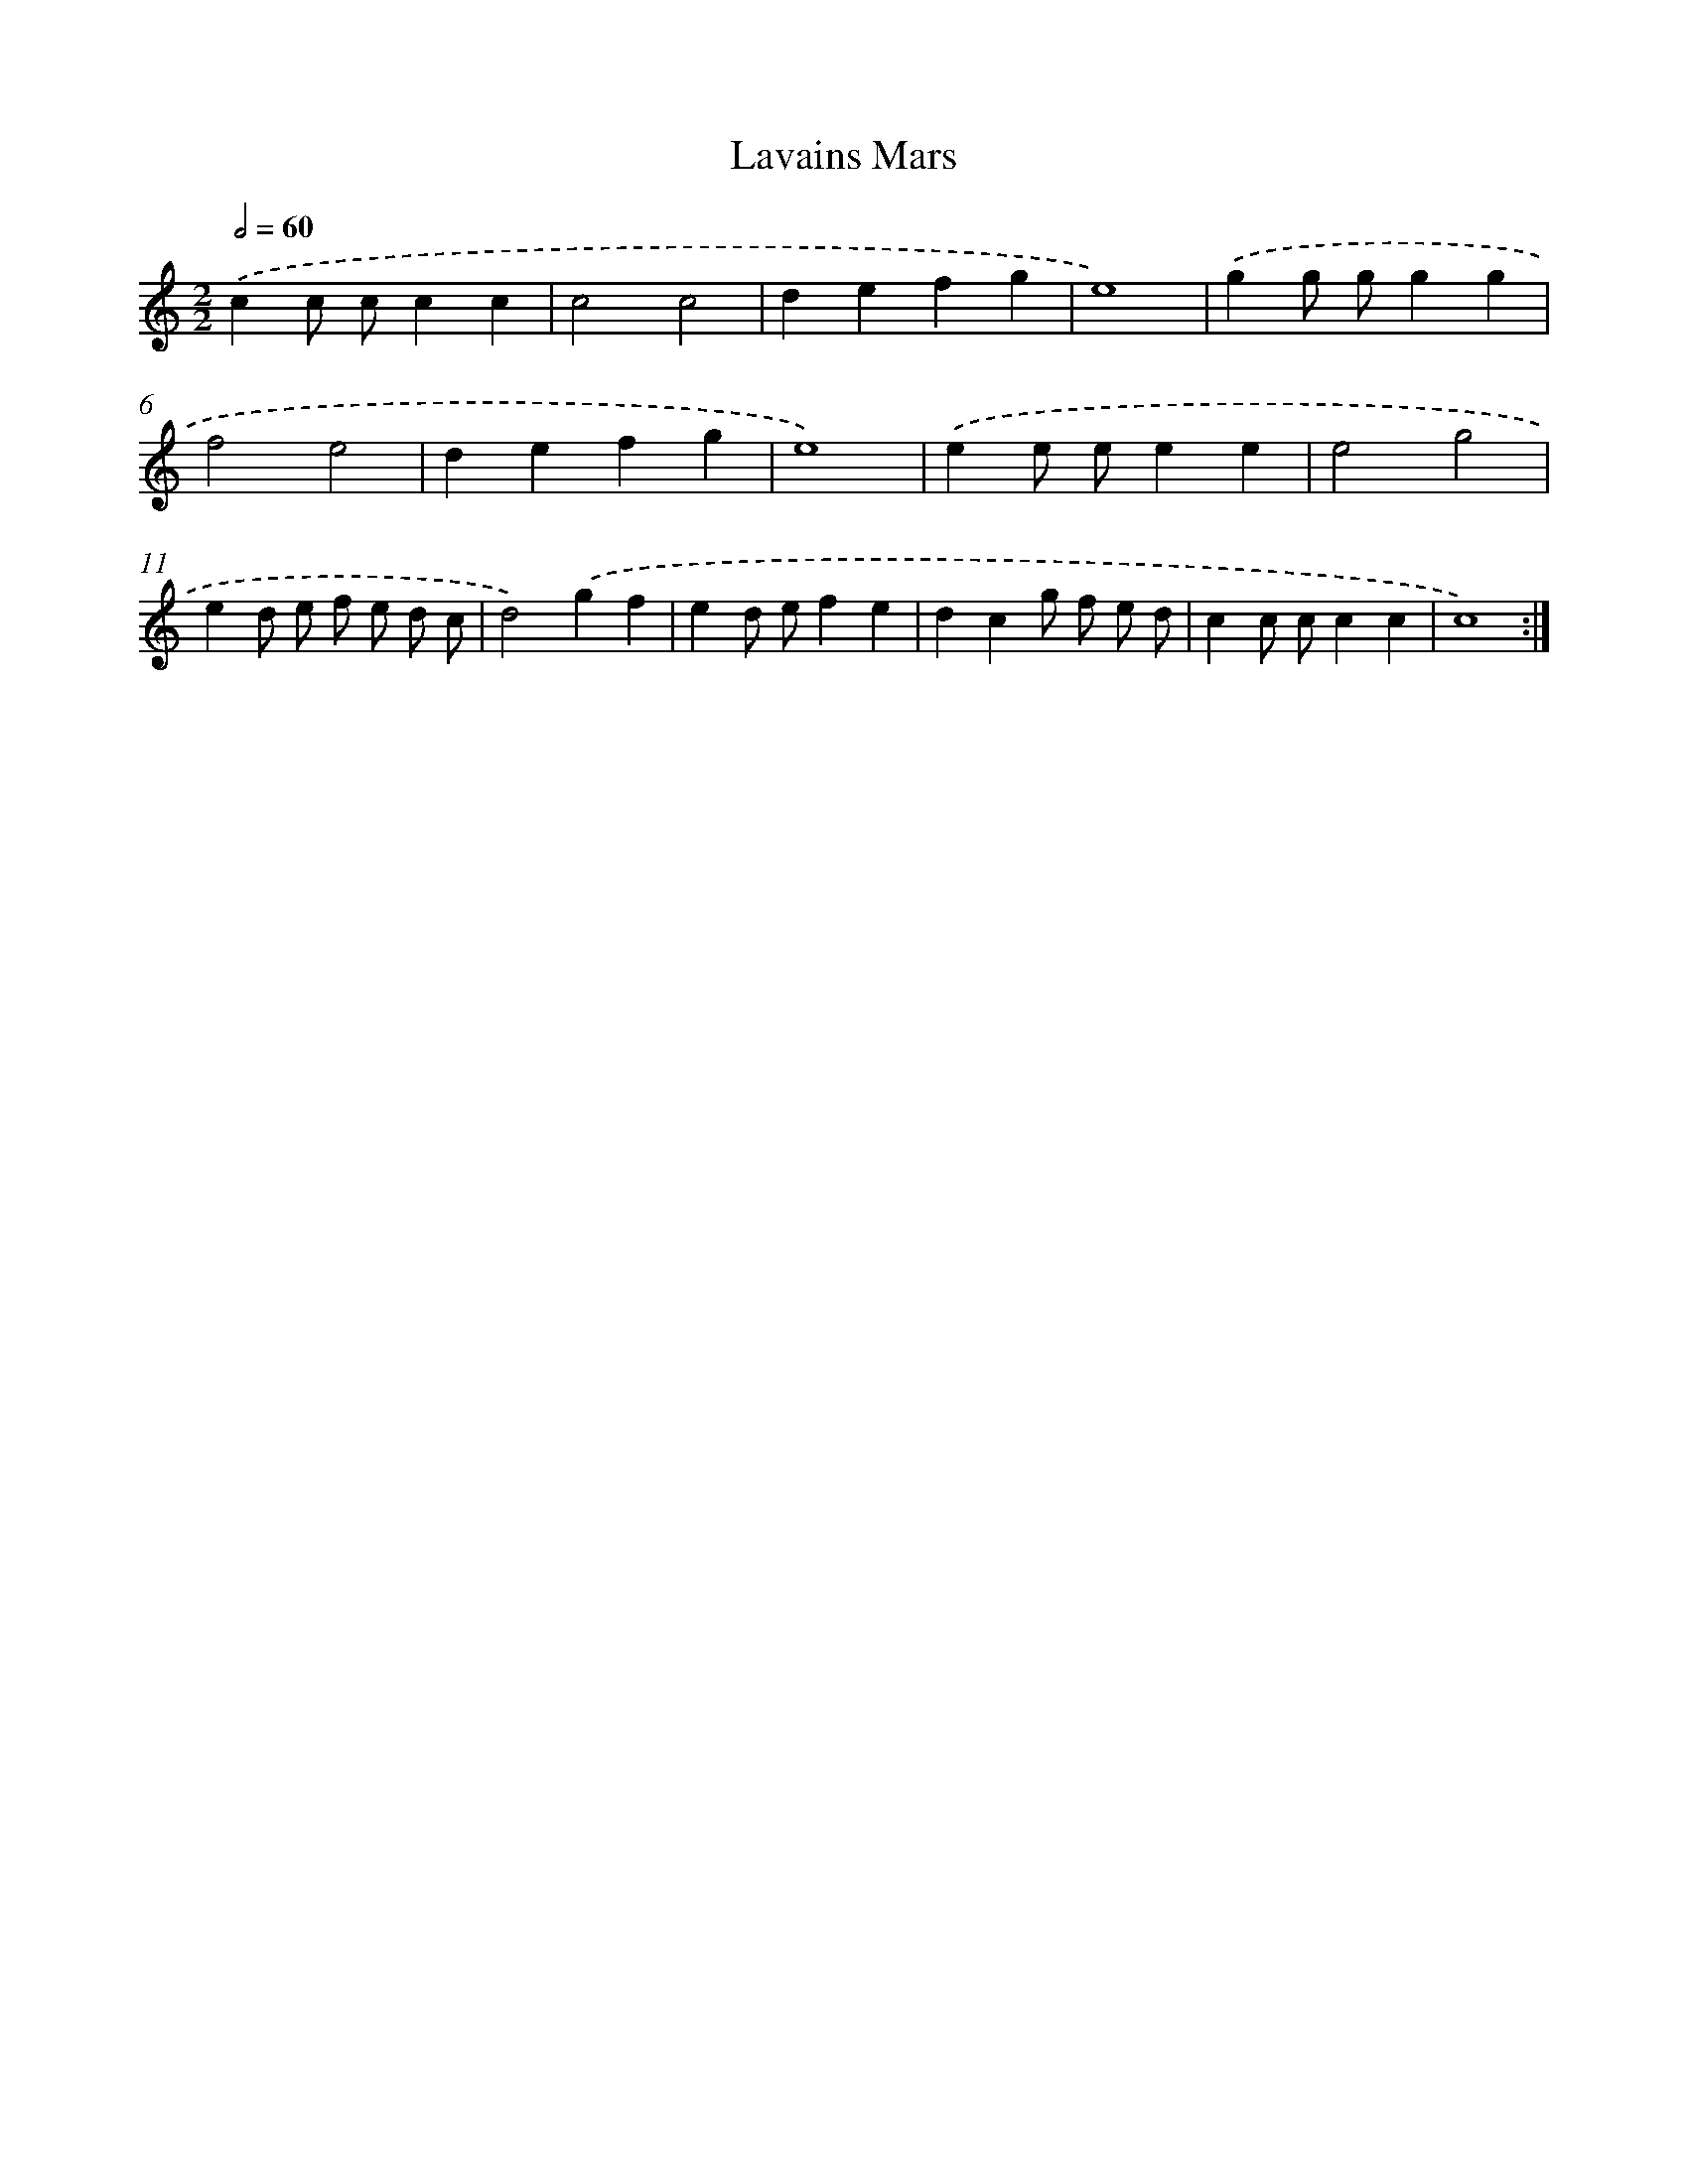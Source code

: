 X: 16816
T: Lavains Mars
%%abc-version 2.0
%%abcx-abcm2ps-target-version 5.9.1 (29 Sep 2008)
%%abc-creator hum2abc beta
%%abcx-conversion-date 2018/11/01 14:38:07
%%humdrum-veritas 4133615620
%%humdrum-veritas-data 1720686604
%%continueall 1
%%barnumbers 0
L: 1/4
M: 2/2
Q: 1/2=60
K: C clef=treble
.('cc/ c/cc |
c2c2 |
defg |
e4) |
.('gg/ g/gg |
f2e2 |
defg |
e4) |
.('ee/ e/ee |
e2g2 |
ed/ e/ f/ e/ d/ c/ |
d2).('gf |
ed/ e/fe |
dcg/ f/ e/ d/ |
cc/ c/cc |
c4) :|]
